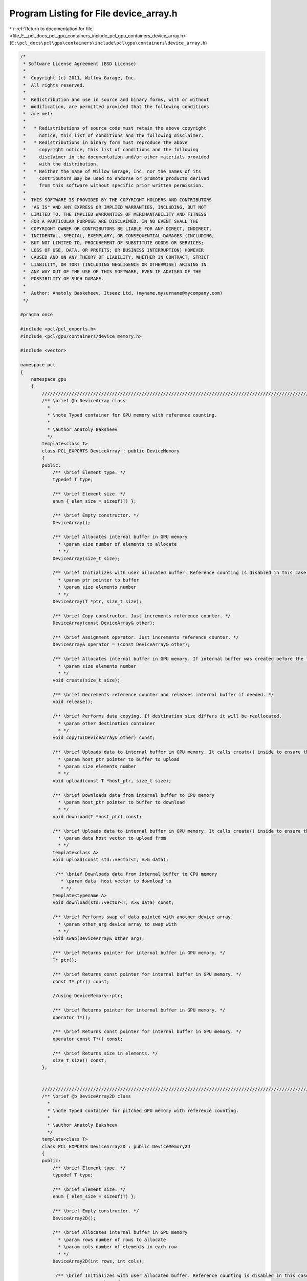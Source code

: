 
.. _program_listing_file_E__pcl_docs_pcl_gpu_containers_include_pcl_gpu_containers_device_array.h:

Program Listing for File device_array.h
=======================================

|exhale_lsh| :ref:`Return to documentation for file <file_E__pcl_docs_pcl_gpu_containers_include_pcl_gpu_containers_device_array.h>` (``E:\pcl_docs\pcl\gpu\containers\include\pcl\gpu\containers\device_array.h``)

.. |exhale_lsh| unicode:: U+021B0 .. UPWARDS ARROW WITH TIP LEFTWARDS

.. code-block:: cpp

   /*
    * Software License Agreement (BSD License)
    *
    *  Copyright (c) 2011, Willow Garage, Inc.
    *  All rights reserved.
    *
    *  Redistribution and use in source and binary forms, with or without
    *  modification, are permitted provided that the following conditions
    *  are met:
    *
    *   * Redistributions of source code must retain the above copyright
    *     notice, this list of conditions and the following disclaimer.
    *   * Redistributions in binary form must reproduce the above
    *     copyright notice, this list of conditions and the following
    *     disclaimer in the documentation and/or other materials provided
    *     with the distribution.
    *   * Neither the name of Willow Garage, Inc. nor the names of its
    *     contributors may be used to endorse or promote products derived
    *     from this software without specific prior written permission.
    *
    *  THIS SOFTWARE IS PROVIDED BY THE COPYRIGHT HOLDERS AND CONTRIBUTORS
    *  "AS IS" AND ANY EXPRESS OR IMPLIED WARRANTIES, INCLUDING, BUT NOT
    *  LIMITED TO, THE IMPLIED WARRANTIES OF MERCHANTABILITY AND FITNESS
    *  FOR A PARTICULAR PURPOSE ARE DISCLAIMED. IN NO EVENT SHALL THE
    *  COPYRIGHT OWNER OR CONTRIBUTORS BE LIABLE FOR ANY DIRECT, INDIRECT,
    *  INCIDENTAL, SPECIAL, EXEMPLARY, OR CONSEQUENTIAL DAMAGES (INCLUDING,
    *  BUT NOT LIMITED TO, PROCUREMENT OF SUBSTITUTE GOODS OR SERVICES;
    *  LOSS OF USE, DATA, OR PROFITS; OR BUSINESS INTERRUPTION) HOWEVER
    *  CAUSED AND ON ANY THEORY OF LIABILITY, WHETHER IN CONTRACT, STRICT
    *  LIABILITY, OR TORT (INCLUDING NEGLIGENCE OR OTHERWISE) ARISING IN
    *  ANY WAY OUT OF THE USE OF THIS SOFTWARE, EVEN IF ADVISED OF THE
    *  POSSIBILITY OF SUCH DAMAGE.
    *
    *  Author: Anatoly Baskeheev, Itseez Ltd, (myname.mysurname@mycompany.com)
    */
   
   #pragma once
   
   #include <pcl/pcl_exports.h>
   #include <pcl/gpu/containers/device_memory.h>
   
   #include <vector>
   
   namespace pcl
   {
       namespace gpu
       {                   
           //////////////////////////////////////////////////////////////////////////////////////////////////////////////////////
           /** \brief @b DeviceArray class
             * 
             * \note Typed container for GPU memory with reference counting.          
             *          
             * \author Anatoly Baksheev
             */
           template<class T> 
           class PCL_EXPORTS DeviceArray : public DeviceMemory
           {
           public:
               /** \brief Element type. */
               typedef T type;
   
               /** \brief Element size. */
               enum { elem_size = sizeof(T) };
   
               /** \brief Empty constructor. */
               DeviceArray();
   
               /** \brief Allocates internal buffer in GPU memory
                 * \param size number of elements to allocate
                 * */
               DeviceArray(size_t size);
               
               /** \brief Initializes with user allocated buffer. Reference counting is disabled in this case.
                 * \param ptr pointer to buffer
                 * \param size elements number
                 * */
               DeviceArray(T *ptr, size_t size);
   
               /** \brief Copy constructor. Just increments reference counter. */
               DeviceArray(const DeviceArray& other);
   
               /** \brief Assignment operator. Just increments reference counter. */
               DeviceArray& operator = (const DeviceArray& other);
   
               /** \brief Allocates internal buffer in GPU memory. If internal buffer was created before the function recreates it with new size. If new and old sizes are equal it does nothing.               
                 * \param size elements number
                 * */
               void create(size_t size);
   
               /** \brief Decrements reference counter and releases internal buffer if needed. */
               void release();  
   
               /** \brief Performs data copying. If destination size differs it will be reallocated.
                 * \param other destination container
                 * */
               void copyTo(DeviceArray& other) const;
   
               /** \brief Uploads data to internal buffer in GPU memory. It calls create() inside to ensure that intenal buffer size is enough.
                 * \param host_ptr pointer to buffer to upload               
                 * \param size elements number
                 * */
               void upload(const T *host_ptr, size_t size);
   
               /** \brief Downloads data from internal buffer to CPU memory
                 * \param host_ptr pointer to buffer to download               
                 * */
               void download(T *host_ptr) const;
               
               /** \brief Uploads data to internal buffer in GPU memory. It calls create() inside to ensure that intenal buffer size is enough.
                 * \param data host vector to upload from              
                 * */
               template<class A>
               void upload(const std::vector<T, A>& data);
   
                /** \brief Downloads data from internal buffer to CPU memory
                  * \param data  host vector to download to                 
                  * */
               template<typename A>
               void download(std::vector<T, A>& data) const;
   
               /** \brief Performs swap of data pointed with another device array. 
                 * \param other_arg device array to swap with   
                 * */
               void swap(DeviceArray& other_arg);
   
               /** \brief Returns pointer for internal buffer in GPU memory. */
               T* ptr(); 
   
               /** \brief Returns const pointer for internal buffer in GPU memory. */
               const T* ptr() const;
   
               //using DeviceMemory::ptr;
               
               /** \brief Returns pointer for internal buffer in GPU memory. */
               operator T*();
   
               /** \brief Returns const pointer for internal buffer in GPU memory. */
               operator const T*() const;
   
               /** \brief Returns size in elements. */
               size_t size() const;            
           };
           
           
           //////////////////////////////////////////////////////////////////////////////////////////////////////////////////////
           /** \brief @b DeviceArray2D class
             * 
             * \note Typed container for pitched GPU memory with reference counting.          
             *          
             * \author Anatoly Baksheev
             */
           template<class T> 
           class PCL_EXPORTS DeviceArray2D : public DeviceMemory2D
           {
           public:
               /** \brief Element type. */
               typedef T type;
   
               /** \brief Element size. */
               enum { elem_size = sizeof(T) };
   
               /** \brief Empty constructor. */
               DeviceArray2D();
               
               /** \brief Allocates internal buffer in GPU memory
                 * \param rows number of rows to allocate
                 * \param cols number of elements in each row
                 * */
               DeviceArray2D(int rows, int cols);
   
                /** \brief Initializes with user allocated buffer. Reference counting is disabled in this case.
                 * \param rows number of rows
                 * \param cols number of elements in each row
                 * \param data pointer to buffer
                 * \param stepBytes stride between two consecutive rows in bytes
                 * */
               DeviceArray2D(int rows, int cols, void *data, size_t stepBytes);
   
               /** \brief Copy constructor. Just increments reference counter. */
               DeviceArray2D(const DeviceArray2D& other);
   
               /** \brief Assignment operator. Just increments reference counter. */
               DeviceArray2D& operator = (const DeviceArray2D& other);
   
               /** \brief Allocates internal buffer in GPU memory. If internal buffer was created before the function recreates it with new size. If new and old sizes are equal it does nothing.
                  * \param rows number of rows to allocate
                  * \param cols number of elements in each row
                  * */
               void create(int rows, int cols);
   
               /** \brief Decrements reference counter and releases internal buffer if needed. */
               void release();
               
               /** \brief Performs data copying. If destination size differs it will be reallocated.
                 * \param other destination container
                 * */
               void copyTo(DeviceArray2D& other) const;
   
               /** \brief Uploads data to internal buffer in GPU memory. It calls create() inside to ensure that intenal buffer size is enough.
                 * \param host_ptr pointer to host buffer to upload               
                 * \param host_step stride between two consecutive rows in bytes for host buffer
                 * \param rows number of rows to upload
                 * \param cols number of elements in each row
                 * */
               void upload(const void *host_ptr, size_t host_step, int rows, int cols);
   
               /** \brief Downloads data from internal buffer to CPU memory. User is responsible for correct host buffer size.
                 * \param host_ptr pointer to host buffer to download               
                 * \param host_step stride between two consecutive rows in bytes for host buffer             
                 * */
               void download(void *host_ptr, size_t host_step) const;
   
               /** \brief Performs swap of data pointed with another device array. 
                 * \param other_arg device array to swap with   
                 * */
               void swap(DeviceArray2D& other_arg);
   
               /** \brief Uploads data to internal buffer in GPU memory. It calls create() inside to ensure that intenal buffer size is enough.
                 * \param data host vector to upload from              
                 * \param cols stride in elements between two consecutive rows for host buffer
                 * */
               template<class A>
               void upload(const std::vector<T, A>& data, int cols);
   
               /** \brief Downloads data from internal buffer to CPU memory
                  * \param data host vector to download to                 
                  * \param cols Output stride in elements between two consecutive rows for host vector.
                  * */
               template<class A>
               void download(std::vector<T, A>& data, int& cols) const;
                                         
               /** \brief Returns pointer to given row in internal buffer. 
                 * \param y row index   
                 * */
               T* ptr(int y = 0);             
   
               /** \brief Returns const pointer to given row in internal buffer. 
                 * \param y row index   
                 * */
               const T* ptr(int y = 0) const;            
               
               //using DeviceMemory2D::ptr;            
   
               /** \brief Returns pointer for internal buffer in GPU memory. */
               operator T*();
   
               /** \brief Returns const pointer for internal buffer in GPU memory. */
               operator const T*() const;                        
               
               /** \brief Returns number of elements in each row. */
               int cols() const;
   
               /** \brief Returns number of rows. */
               int rows() const;
   
               /** \brief Returns step in elements. */
               size_t elem_step() const;
           };        
       }
   
       namespace device
       {
           using pcl::gpu::DeviceArray;
           using pcl::gpu::DeviceArray2D;
       }
   }
   
   #include <pcl/gpu/containers/impl/device_array.hpp>
